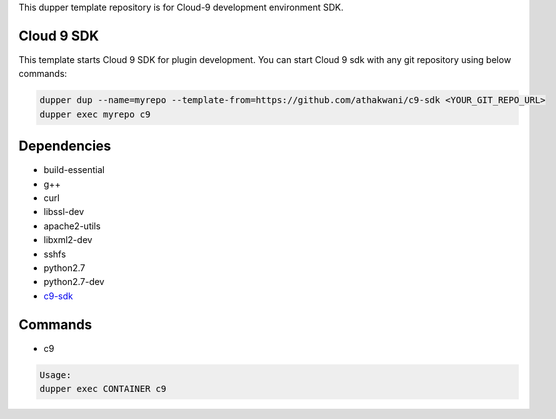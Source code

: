 This dupper template repository is for Cloud-9 development environment SDK.

Cloud 9 SDK
===========

This template starts Cloud 9 SDK for plugin development. You can start Cloud 9 sdk with any git repository using below commands:

.. code-block:: bash

  dupper dup --name=myrepo --template-from=https://github.com/athakwani/c9-sdk <YOUR_GIT_REPO_URL>
  dupper exec myrepo c9
  
Dependencies
============

* build-essential 
* g++
* curl
* libssl-dev
* apache2-utils
* libxml2-dev
* sshfs 
* python2.7 
* python2.7-dev
* `c9-sdk <https://github.com/c9/core>`_
    
Commands
========

* c9
    
.. code-block:: bash

    Usage:
    dupper exec CONTAINER c9